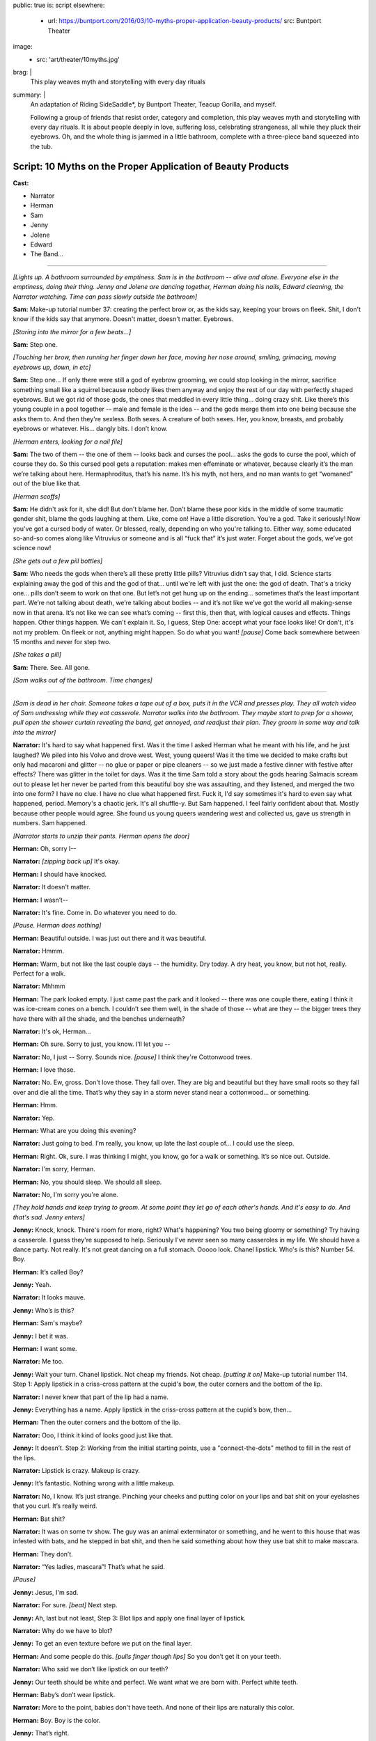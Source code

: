 public: true
is: script
elsewhere:
  - url: https://buntport.com/2016/03/10-myths-proper-application-beauty-products/
    src: Buntport Theater
image:
  - src: 'art/theater/10myths.jpg'
brag: |
  This play weaves myth and storytelling with every day rituals
summary: |
  An adaptation of Riding SideSaddle*,
  by Buntport Theater, Teacup Gorilla, and myself.

  Following a group of friends that resist order, category and completion,
  this play weaves myth and storytelling with every day rituals.
  It is about people deeply in love, suffering loss,
  celebrating strangeness, all while they pluck their eyebrows.
  Oh, and the whole thing is jammed in a little bathroom,
  complete with a three-piece band squeezed into the tub.


Script: 10 Myths on the Proper Application of Beauty Products
=============================================================

**Cast:**

- Narrator
- Herman
- Sam
- Jenny
- Jolene
- Edward
- The Band…

------

*[Lights up. A bathroom surrounded by emptiness. Sam is in the bathroom --
alive and alone. Everyone else in the emptiness, doing their thing.
Jenny and Jolene are dancing together, Herman doing his nails,
Edward cleaning, the Narrator watching.
Time can pass slowly outside the bathroom]*

**Sam:**
Make-up tutorial number 37:
creating the perfect brow or, as the kids say,
keeping your brows on fleek.
Shit, I don't know if the kids say that anymore.
Doesn't matter, doesn't matter. Eyebrows.

*[Staring into the mirror for a few beats…]*

**Sam:**
Step one.

*[Touching her brow, then running her finger down her face,
moving her nose around, smiling, grimacing, moving eyebrows up, down, in etc]*

**Sam:**
Step one… If only there were still a god of eyebrow grooming,
we could stop looking in the mirror,
sacrifice something small like a squirrel
because nobody likes them anyway and enjoy the rest of our day
with perfectly shaped eyebrows.
But we got rid of those gods,
the ones that meddled in every little thing…
doing crazy shit. Like there’s this young couple in a pool together --
male and female is the idea --
and the gods merge them into one being because she asks them to.
And then they're sexless. Both sexes.
A creature of both sexes. Her, you know, breasts,
and probably eyebrows or whatever.
His… dangly bits. I don’t know.

*[Herman enters, looking for a nail file]*

**Sam:**
The two of them --
the one of them --
looks back and curses the pool…
asks the gods to curse the pool, which of course they do.
So this cursed pool gets a reputation:
makes men effeminate or whatever,
because clearly it’s the man we’re talking about here.
Hermaphroditus, that’s his name.
It’s his myth, not hers,
and no man wants to get “womaned” out of the blue like that.

*[Herman scoffs]*

**Sam:**
He didn't ask for it, she did!
But don't blame her.
Don’t blame these poor kids in the middle of some traumatic gender shit,
blame the gods laughing at them. Like, come on! Have a little discretion.
You're a god. Take it seriously!
Now you've got a cursed body of water.
Or blessed, really, depending on who you're talking to.
Either way, some educated so-and-so comes along
like Vitruvius or someone and is all “fuck that” it’s just water.
Forget about the gods, we’ve got science now!

*[She gets out a few pill bottles]*

**Sam:**
Who needs the gods when there’s all these pretty little pills?
Vitruvius didn’t say that, I did.
Science starts explaining away the god of this and the god of that…
until we're left with just the one: the god of death.
That's a tricky one… pills don’t seem to work on that one.
But let’s not get hung up on the ending…
sometimes that’s the least important part.
We’re not talking about death, we’re talking about bodies --
and it’s not like we’ve got the world all making-sense now in that arena.
It’s not like we can see what’s coming --
first this, then that, with logical causes and effects.
Things happen. Other things happen. We can't explain it.
So, I guess, Step One: accept what your face looks like!
Or don't, it's not my problem.
On fleek or not, anything might happen.
So do what you want!
*[pause]* Come back somewhere between 15 months and never for step two.

*[She takes a pill]*

**Sam:**
There. See. All gone.

*[Sam walks out of the bathroom. Time changes]*

------

*[Sam is dead in her chair.
Someone takes a tape out of a box, puts it in the VCR and presses play.
They all watch video of Sam undressing while they eat casserole.
Narrator walks into the bathroom.
They maybe start to prep for a shower,
pull open the shower curtain revealing the band,
get annoyed, and readjust their plan.
They groom in some way and talk into the mirror]*

**Narrator:**
It's hard to say what happened first.
Was it the time I asked Herman what he meant with his life,
and he just laughed? We piled into his Volvo and drove west.
West, young queers!
Was it the time we decided to make crafts but only had macaroni and glitter --
no glue or paper or pipe cleaners --
so we just made a festive dinner with festive after effects?
There was glitter in the toilet for days.
Was it the time Sam told a story about the gods
hearing Salmacis scream out to please
let her never be parted from this beautiful boy she was assaulting,
and they listened, and merged the two into one form?
I have no clue. I have no clue what happened first.
Fuck it, I'd say sometimes it's hard to even say what happened, period.
Memory's a chaotic jerk. It's all shuffle-y. But Sam happened.
I feel fairly confident about that. Mostly because other people would agree.
She found us young queers wandering west and collected us,
gave us strength in numbers. Sam happened.

*[Narrator starts to unzip their pants. Herman opens the door]*

**Herman:**
Oh, sorry I--

**Narrator:**
*[zipping back up]* It's okay.

**Herman:**
I should have knocked.

**Narrator:**
It doesn't matter.

**Herman:**
I wasn’t--

**Narrator:**
It's fine. Come in. Do whatever you need to do.

*[Pause. Herman does nothing]*

**Herman:**
Beautiful outside. I was just out there and it was beautiful.

**Narrator:**
Hmmm.

**Herman:**
Warm, but not like the last couple days --
the humidity. Dry today. A dry heat, you know, but not hot, really.
Perfect for a walk.

**Narrator:**
Mhhmm

**Herman:**
The park looked empty. I just came past the park and it looked --
there was one couple there, eating I think it was ice-cream cones on a bench.
I couldn’t see them well, in the shade of those --
what are they --
the bigger trees they have there with all the shade,
and the benches underneath?

**Narrator:**
It's ok, Herman…

**Herman:**
Oh sure. Sorry to just, you know. I’ll let you --

**Narrator:**
No, I just --
Sorry. Sounds nice. *[pause]* I think they're Cottonwood trees.

**Herman:**
I love those.

**Narrator:**
No. Ew, gross. Don't love those. They fall over.
They are big and beautiful but they have small roots
so they fall over and die all the time.
That’s why they say in a storm never stand near a cottonwood…
or something.

**Herman:**
Hmm.

**Narrator:**
Yep.

**Herman:**
What are you doing this evening?

**Narrator:**
Just going to bed.
I’m really, you know, up late the last couple of…
I could use the sleep.

**Herman:**
Right. Ok, sure.
I was thinking I might, you know, go for a walk or something.
It’s so nice out. Outside.

**Narrator:**
I'm sorry, Herman.

**Herman:**
No, you should sleep. We should all sleep.

**Narrator:**
No, I'm sorry you're alone.

*[They hold hands and keep trying to groom.
At some point they let go of each other's hands.
And it's easy to do. And that's sad. Jenny enters]*

**Jenny:**
Knock, knock. There's room for more, right? What's happening?
You two being gloomy or something? Try having a casserole.
I guess they're supposed to help.
Seriously I've never seen so many casseroles in my life.
We should have a dance party. Not really.
It's not great dancing on a full stomach.
Ooooo look. Chanel lipstick. Who's is this? Number 54. Boy.

**Herman:**
It’s called Boy?

**Jenny:**
Yeah.

**Narrator:**
It looks mauve.

**Jenny:**
Who’s is this?

**Herman:**
Sam's maybe?

**Jenny:**
I bet it was.

**Herman:**
I want some.

**Narrator:**
Me too.

**Jenny:**
Wait your turn. Chanel lipstick. Not cheap my friends. Not cheap.
*[putting it on]* Make-up tutorial number 114.
Step 1: Apply lipstick in a criss-cross pattern at the cupid's bow,
the outer corners and the bottom of the lip.

**Narrator:**
I never knew that part of the lip had a name.

**Jenny:**
Everything has a name.
Apply lipstick in the criss-cross pattern at the cupid’s bow, then…

**Herman:**
Then the outer corners and the bottom of the lip.

**Narrator:**
Ooo, I think it kind of looks good just like that.

**Jenny:**
It doesn’t. Step 2: Working from the initial starting points,
use a "connect-the-dots" method to fill in the rest of the lips.

**Narrator:**
Lipstick is crazy. Makeup is crazy.

**Jenny:**
It’s fantastic. Nothing wrong with a little makeup.

**Narrator:**
No, I know. It’s just strange.
Pinching your cheeks and putting color on your lips
and bat shit on your eyelashes that you curl. It’s really weird.

**Herman:**
Bat shit?

**Narrator:**
It was on some tv show. The guy was an animal exterminator or something,
and he went to this house that was infested with bats,
and he stepped in bat shit,
and then he said something about how they use bat shit to make mascara.

**Herman:**
They don’t.

**Narrator:**
“Yes ladies, mascara”! That’s what he said.

*[Pause]*

**Jenny:**
Jesus, I'm sad.

**Narrator:**
For sure. *[beat]* Next step.

**Jenny:**
Ah, last but not least, Step 3:
Blot lips and apply one final layer of lipstick.

**Narrator:**
Why do we have to blot?

**Jenny:**
To get an even texture before we put on the final layer.

**Herman:**
And some people do this. *[pulls finger though lips]*
So you don’t get it on your teeth.

**Narrator:**
Who said we don’t like lipstick on our teeth?

**Jenny:**
Our teeth should be white and perfect.
We want what we are born with. Perfect white teeth.

**Herman:**
Baby’s don’t wear lipstick.

**Narrator:**
More to the point, babies don't have teeth.
And none of their lips are naturally this color.

**Herman:**
Boy. Boy is the color.

**Jenny:**
That’s right.

**Narrator:**
That’s weird too.

**Jenny:**
Absolutely. What is it supposed to mean?

**Herman:**
*[looking in mirror, exaggerating lips]*
Boy. Boy. Boooy. We look like boys now.

**Jenny:**
I'm a pretty boy.

*[Herman leaves. Jenny starts looking at herself,
poking at her body, sucking in her stomach]*

**Narrator:**
There's important stuff in there, you know.
They say that if a Barbie were person-sized,
there wouldn't be enough room for all her guts.
She'd have only a few inches of intestine and half a liver.

**Jenny:**
And the liver regenerates so that would be a problem.

**Narrator:**
That would be the problem?
No, the problem is that there's only room for half of it.

**Jenny:**
Right. And the other half is going to try to jam itself in there anyway.

**Narrator:**
OK, but the real point is she can't survive.
Look, let's say that she has her whole liver,
but then she doesn't have either of her kidneys or her,
like, I don't know, spleen or some shit.
So she's not alive and that's the point,
but even if she were alive,
she would have to walk on all fours
and wouldn't be able to hold up her enormous head on her fragile little neck.

**Jenny:**
A monster.

**Narrator:**
Yes. A monster.

**Jenny:**
A beautiful, beautiful monster.

*[Jenny exits. Narrator has needed to pee for so long now. What a relief.
They start to prep, still feels self-conscious.
They sing “Love in an Elevator”]*

**Narrator:**
That doesn't work at all. That's supposed to work…

*[Narrator exits. Time remains the same]*

------

*[Sam is still dead. Edward enters.
He sees the lipstick out with the lid off.
He cleans it up and tidies a little in general, mumbling things as he goes.
Jolene enters the bathroom, and Edward leaves.
She tries to adjust her pinned up sleeve]*

**Jolene:**
Ahhh! Shit! A safety pin is far from safe when you're only using one hand.
I think I'm bleeding. I am bleeding. Geez, I'm bleeding a lot.
More than is even possible from a stupid pin. Carnage…
Sam, would have liked this.
Who am I supposed to talk to about guts, and blood, and body parts?
About sacrifices to the gods…
and how pigs have organ systems very similar to humans…
so if the goal is to trick a god who isn't paying much attention,
a pig might be the way to go.
Poor smart, sweet pigs with human-like hearts.
And here we are shoving them in our mouths,
giving ourselves coronary disease in our pig-like hearts…
from eating pig.
Oh! and weren't you the one who told me about the Aztecs
collecting blood in little bowls…
from their ears, remember that?
You said they used to go home and collect blood in little bowls for the Gods.
Then you said, the Gods were seldom pleased.
*[pause, dealing with the finger]* I think it stopped…
Of course the Gods weren't pleased… It's not that much blood.
Collected in little bowls… What… they'd just prick their ears?
You've gotta go big. Like an arm… or a leg… your only son… some virgins…
*[pause, making some final adjustments]* I don't know any virgins…

*[Jolene exits. Everyone leaves the TV,
turning it off and going to do their own thing. Time changes]*

------

*[Sam stands up --
alive and alone again --
and goes into the bathroom, slamming the door]*

**Sam:**
Everyone is a dick. Are a dick. Everyone are? That’s not right.
People are dicks. The team is/are dicks? Politics is messy? Are messy.
I’m not British. I’ll never get it right.
*[beat]* Why are people flossing their teeth in the Walgreens parking lot?
Why do I have to side step used white plastic one-time teeth flossers
every time I get out of my car? The parking lot of Walgreens is a hell show.
Everyone is drunk. Or puffy-faced. Or both. There isn’t room for you.
It’s too much face. Stop taking up so much space. And stop coughing.
*[beat]* Ghosts are dicks. Just be dead.
Men wearing those Toms shoes that look like Hobbit ballet slippers.
That makes me so mad inside. *[beat]* 1 Derful Dave on Match.
You’re a dick. Don’t spell wonderful with the number 1.
You should know that when you first started emailing me
I didn’t notice the one and I just thought your name was Derful Dave
and that makes no fucking sense… Since when can’t we write whole words?
Since when can’t we say whole words? Totes? Yolo?
The world is ending because 8 million years ago we invented language
and now we’re here and it’s all wrong and God is pissed
or the Gods are pissed.
And when we all die,
nothing beautiful will be said about us because
no one will be left who knows how to talk.

*[Jolene enters]*

**Jolene:**
You ready for this?

**Sam:**
My dog was a dick but he couldn’t help it. He barked at disabled people.

**Jolene:**
Sometimes animals are dicks because their owners are dicks.

**Sam:**
Oh. I guess I'm the biggest dick, then.

**Jolene:**
Don't bark at me, Sam. *[beat]* Are you ready?

**Sam:**
I am!

*[Sam is giving Jolene a hair cut, with clippers]*

**Jolene:**
Are you going to tell me a story?

**Sam:**
What story?

**Jolene:**
Anything. The usual?

**Sam:**
Ok, yes! I was reading about the Aztecs.
Every September they would throw this big party
to celebrate the Corn Goddess Chicomeco…
something or other.
It’s probably bad luck not to be able to say her name,
but honestly I can’t remember it. It’s pretty long.
So everyone has to fast for, like,
seven days before the party gets started,
and a young slave girl, the prettiest around, is “sanctified”,
as in she gets dressed up as the Goddess Chicome-whatever.
*[regarding the haircut]* Is this even making a difference?
It looks the same.

**Jolene:**
Yeah. Look: minuscule little hair bits that Edward will bitch about later.

**Sam:**
No. Hair splinters.
They can imbed themselves under your skin and get infected.
Like they stick in you and your skin absorbs them and then freaks out.
Infection.

**Jolene:**
*[putting her hand on Sam’s face]* If I hold my finger here long enough,
will your skin absorb it?

**Sam:**
In theory, I think so.

**Jolene:**
We could grow around each other.
It's like the least romantic romantic-like thing.
But back to the slave girl.

**Sam:**
Ok, so they take the slave girl from house to house
all over town and she dances for everyone…
trying to cheer the people up cuz they’re tired, hungry,
and depressed from fasting.

**Jolene:**
Does it work? Dancing slaves don't cheer me up.

**Sam:**
That's just the beginning.
In the evening everyone gets together at the temple
and they decorate one of those boxes that people are carried around in,
you know the ones with the poles…

**Jolene:**
A palanquin?

**Sam:**
I don’t know… what’s a palanquin?

**Jolene:**
It’s a box with poles that a person can be carried around in…

**Sam:**
Ok, then, yes. And there's a huge to-do and everyone goes crazy,
crying, singing, praying, generally giving thanks for the fruits of the earth,
and the abundant crops that the Goddess bestowed on the people that year.

**Jolene:**
Is this going somewhere?

**Sam:**
You have somewhere to be?

**Jolene:**
Go on.

**Sam:**
Do you want to tell me a story?

**Jolene:**
No.

**Sam:**
Maybe tell me again about how you met Jenny?
How she bagged your groceries and that's disappointingly not a euphemism?

**Jolene:**
Aztecs! Go back to the Aztecs! More ritual slave dances, please!

**Sam:**
Ok. They lead the virgin out of the temple so she can get some sleep.
But everyone else stays up and keeps watch.
When the sun comes up, they bring the virgin back and one by one,
the men first, followed by the women,
they kneel before the dressed up virgin --
and make a blood offering. I should back up quick.
During the seven days of fasting all the people in town
collect blood in little bowls, usually from their ears.
So now, when they’re kneeling before the virgin,
they can scrape all the blood they’ve collected out of the little bowl
and make an offering.
Gods partially appeased, everyone heads home, happy, to finally eat and rest.

**Jolene:**
Oh. That's much more harmless than I thought it was going to be.

**Sam:**
There's a little more. I think you are done, by the way.

**Jolene:**
OK, well, I want to hear the end.

**Sam:**
Right. So everyone assembles back in the temple,
where the virgin is laid on her back, and they slice her head off.
Then a priest flays the headless body, dresses himself in the skin,
and leads a procession out of the temple singing and dancing
as jauntily as possible, considering he’s a grown man
jammed into skin that doesn’t fit him.

**Jolene:**
Jesus.

**Sam:**
That's what happens when you want to hear the end.

**Jolene:**
Thanks Sam.

**Sam:**
You're welcome. *[brushing hairs off of Jolene]*
Don't let any of it get under your skin.

*[Sam exits]*

**Sam:**
*[as she's leaving]* YOLO.

*[Sam starts dressing/undressing.
Jolene checks her new do, then exits, catching Edward on his way in]*

**Edward:**
Suave, sir.

**Jolene:**
Thanks, man.

**Edward:**
Did you clean up after?

**Jolene:**
Of course we did. You shouldn't go in there. Sam's in the tub.

**Edward:**
*[to "Sam" after Jolene has gone]*
You know what I think?
I think Jolene cut off her own arm because she knew it wasn’t really hers.
*[pause]* Right? Like, you look down and think that’s your arm,
but she looked down and thought get the fuck off me.
And then eventually it did. With, like, a saws-all or something.
I don't know. *[pause]*
Why do we spend the majority of our lives on the toilet,
and act like it never happened? *[pause]*
Why do we eat eggplant and pretend it’s good? *[pause]* Helllloo?

*[Herman enters]*

**Herman:**
Sam in here?

**Edward:**
She's been in the tub for hours.

**Herman:**
Sam?

**Edward:**
She does it all the time --
drains a little every so often and puts in more hot,
but that never really works. It must be freezing.
*[louder]* It must be freezing!
I don't know why anyone would sit in the bath for hours!
*[back to normal volume]* Reading a book, probably.
Read it somewhere else, if you ask me. Somewhere none of us might want to be.
*[louder]* We all need to use the bathroom!

*[Herman pulls back the curtain, revealing the band]*

**Herman:**
She's not in here.

**Edward:**
*[looking]* Oh. I guess she got out. I wonder where she went.
*[beat]* Ok, look. I know it's not “nice” to talk about other people.
I mean, to stand here and tell you things about someone else
as though their story belongs to me,
but I have a feeling you know about this by now anyway.
Sam films herself undressing for bed.

**Herman:**
Yeah. Every day.

**Edward:**
I found the tapes in the basement --
all perfectly labeled. She's got boxes of them, all the same thing.

**Herman:**
I know.

**Edward:**
Oh? Sure. I said you would. Does everybody? Maybe.
Have you asked her why? Has anyone?
Mostly the things I do every day are the things that everyone does.
Like masturbate or eat a hearty breakfast,
breakfast being the most important meal of the day.
Masturbation is not actually very easy for me.
It takes a lot of visualization and I have trouble relaxing so that's a thing.
Focus. Minor distractions are a problem.
So, as you can imagine, doing it daily is no small task.
The difference is that I am not collecting VHS tapes in my basement,
hard evidence of my daily activity.
So you don't know to think any differently of me,
unless someone tells you,
which I hope they don't because it's not nice to talk about other people.

**Herman:**
Jesus Edward. I was just looking for Sam.

*[Narrator enters. Herman exits]*

**Edward:**
*[leaving]* Do you want the door open or closed?

**Narrator:**
Doesn't matter.

**Edward:**
I'll leave it open?

**Narrator:**
Just go!

*[They start putting on eyeliner, but it's not going well]*

**Narrator:**
Make-up Tutorial #14. *[struggling]* Don't listen to me on the topic.
I'm shit at doing make-up.
I haven't had the practice because people don't think make-up is for everyone
and, I guess I went along with that.
My understanding of make-up is that
it has often had something to do with social status,
like when people made themselves more pale
to show that they were people of leisure, indoor people, upperclass people.
And like when blush and certain shades of nail polish meant you were, like,
loose or something.
And like how today it still means enough about you
that I have trouble putting it on.
I want to but, I'm not interested in “making a statement”
or being a “pioneer”.
Which is laughable anyway because I'd hardly be among the first…
anyway, I would like to look a certain way without being noticed.
And I don't know whether that makes sense because
why would I want to look anything if other people aren't seeing me,
like how can I look anything if… fuck, I don't know.
I guess just put on make-up how you want to. Or don't.
It's up to you. Or other people. Or something.
*[to the band]* Goddam it.
I'd like to take a bath! How is anyone supposed to deal with this?

*[Narrator exits. Time changes]*

------

*[Herman merges into Sam. Everyone else continues what they were doing.
Jenny and Jolene enter and groom in the mirror]*

**Jenny:**
Where's Sam?

**Jolene:**
With Herman.

**Jenny:**
Obviously.

**Jolene:**
Hopefully working on their coordination.

**Jenny:**
They're not that bad.

**Jolene:**
They look good. I mean it worked out. Or something.
Maybe that's not the right way to say it.
This is my only first-hand experience with people, you know…
I mean, what do you even call it? Merging or absorbing or something?
But the point is that they look good.
Sam's eyes have always been striking, Herman's legs shapely…
Put them, you know *[gestures merging]*…
Anyway, they look good,
but you have to admit their coordination is all sorts of fucked up.
He sits while she stands, or the other way around.

**Jenny:**
They'll figure it out.
I think it’s nice because you can sit alone with one,
but if you’d rather have the other beside you, there she is.
I bet it feels good too. Do you think they feel bigger
all pushed together like that? Do you think they feel like one big person?
Sometimes I reach my hands up as far as they will go just to feel huge.

**Jolene:**
Does it work?

**Jenny:**
No. My body takes up only a certain amount of space,
no matter how I organize it. But I'll still do it.
Like, often. And every time I'm disappointed. Plus it makes me feel crazy.

**Jolene:**
I feel crazy a lot. Like most days I feel like I still have my arm.
Like I have two full arms.

**Jenny:**
That's not that crazy. I sometimes feel that way too.

**Jolene:**
You do have two full arms.

**Jenny:**
I mean I sometimes feel like you have two full arms.

**Jolene:**
Oh. That's weird.

**Jenny:**
But I also feel like I have two arms. I’ve felt that.

**Jolene:**
There are things that I do that are crazy by my own standards.
Is that normal?

**Jenny:**
Nothing is “normal” sweetie. There is no “not normal.” That's not a thing.

*[Herman/Sam enters]*

**Jolene:**
But you know what I mean, right? Do you do that?
I mean, what is something you do that even you think is crazy?

**Herman:**
I lock eyes with every animal I meet. I started with pets, mostly.
But now humans. And, of course, wild animals if it is ever possible.
But you have to be sneaky to get close. You have to be careful.
And you have to be ready for any reaction.
You can't know how anyone or anything might feel
when you look right in its damn eyes. I've been punched twice.

**Jolene:**
*[to Jenny]* This person here: not normal.
And you want this person to make up half of our child's DNA.

**Jenny:**
Herman's perfect for it. I don't know about the Sam half of the equation.

**Sam:**
Ha ha. *[she flips Jenny off)]*

**Jolene:**
*[to Herman/Sam]* We were just talking about you.

**Herman:**
I hope you weren't making fun of our coordination.

**Jolene:**
Obviously not.

**Herman:**
Has anyone seen any tweezers?
*[or whatever makes a good activity for Herman/Sam]*

**Jenny:**
Hold on. I think I saw some in here.

**Herman:**
It's a learning curve.

**Jenny:**
I bet. I like it.
Is it terrible to say that it makes me feel a little special,
having friends that became one? Like it raised all of our exotic factor.
Is that a gross thing to say?

**Herman:**
I meant it's a learning curve sharing one bathroom with so many people.

**Jenny:**
Oh.

**Jolene:**
It's a learning curve for some, for others we were born that way.
There were seven in my family sharing one, but so much worse then
because everybody needed their privacy. Bathrooms were for privacy.
As though something unknowable was happening on the other side of the door.
Granted, it really was the only private space.

**Herman:**
I'd have had a hard time with this during my awkward years.

**Jolene:**
You're out of your awkward years? Lucky.

**Sam:**
Clearly, we're out of our awkward years. Nothing awkward about this.

**Herman:**
Everyone knows what I meant.

**Jolene:**
You'd have gotten used to it. Or not have known any different.
You might see something else on TV,
but that's so clearly some bit of make-believe that TV people create
like happy marriages and people who like to make homemade tomato sauce
from their freshly-picked garden-grown heirloom tomatoes.

**Jenny:**
I would like to do that.

**Jolene:**
That's nonsense.

**Jenny:**
Food you pick yourself tastes better.
Well, you don't have to actually pick it yourself.
I mean, fresh food. Stuff from the garden.

**Jolene:**
I never had a garden. I had parking lots.

**Sam:**
*[drops a pill]* Ugh. Dammit.

**Herman:**
Could someone grab those for me?

*[Someone does. They take it]*

**Herman:**
Are we okay?

**Sam:**
Sure.

**Jolene:**
What is this?

**Jenny:**
Soap.

**Jolene:**
Well, yeah, I can see it's soap. But what's the purpose? Who put it in here?
I know this is what people do, but I don’t get it. This is real soap.
Real usable soap. But are people supposed to use it?

**Jenny:**
I don’t know.

**Herman:**
The weird thing is it’s all the same flavor.

**Jenny:**
What?

**Herman:**
The soap. They all look different but they are all the same flavor.

**Jolene:**
Herman's right. This one is a seashell and is purple and this one is a…
I don’t know what this one is… a fish?
Whatever, it’s a fish and it’s pink.
But they both smell the same. It’s the same soap,
just a different color and shape.
If you're going to bother to have a pile of soap to choose from,
they should all be different.

**Jenny:**
I guess I don’t think you are supposed to use that soap.

**Jolene:**
Why?

**Jenny:**
Because there is some soap right there. Like actually by the sink.

**Jolene:**
Who put it here? A pile of real soap that is not to be used as soap
but is just to be there as a pile of soap.

**Jenny:**
For decoration.

**Sam:**
I put it there.

**Jenny:**
For decoration?

**Sam:**
An offering of sorts. An offering to the bathroom.

**Jenny:**
But for decoration?

**Sam:**
It's an offering.

**Jolene:**
There should be a pile of real seashells
if you want to have something decorative in your real bathroom.
I’m going to use it as soap.

*[They argue. A knock on the door]*

**Jenny:**
Out in a minute.

*[Still arguing. Another knock]*

**Jenny:**
One second.

*[Shave-and-a-haircut knock]*

**Jolene:**
Just come in!

*[Edward enters. Everyone is silent]*

**Edward:**
What are you all doing?

**Jolene:**
Nothing. Literally just talking about this pile of soap.

**Edward:**
Ugh. They're covered in dust.

*[He dumps them in the sink, and begins to rinse them]*

**Herman:**
No! It’s an offering.

**Edward:**
What’s that supposed to mean? To the Bathroom Gods?

**Herman:**
Sam?

*[Sam shrugs. She doesn’t know]*

**Jenny:**
I don’t think soap gets old. Just dusty.

**Herman:**
Soap doesn’t spoil?

**Jenny:**
I can’t imagine it does.

**Sam:**
Everything spoils.

**Jolene:**
Do you make 'offerings' all the time?
Because tons of stuff just appears in here.

**Jenny:**
You shouldn't look through everything.

**Jolene:**
The soap pile is sitting on the back of the toilet. That's a public arena.

**Jenny:**
Well, speaking broadly, the shit one keeps in the bathroom is private.

**Edward:**
Not as private as what you keep under your bed or in your sock drawer.

**Herman:**
Old ugly sweaters and socks? That’s not private.

**Edward:**
I’m just saying you keep more private stuff elsewhere.

**Jolene:**
*[going through a drawer]* Ok, here we go. Fleet Enema.
Where did this come from?

**Jenny:**
That’s private.

**Jolene:**
An enema? No. That’s fine. Who cares about that?

**Jenny:**
I think it’s private.

**Herman:**
No. A dead body is private.

**Edward:**
No one keeps their dead bodies in the bathroom.

**Sam:**
There's too many goddamn people in this bathroom.
Is anyone else having trouble breathing?

*[Beat]*

**Edward:**
Seriously though, no one keeps their dead bodies in the bathroom.
They keep them under their bed, or buried in the garden.
Do you guys ever have that dream where you are burying bodies
of people that you’ve killed in your yard?
Or you remember about the dead bodies that you’ve buried
and you're embarrassed?’

**All:**
No.

**Edward:**
Really?

**Jolene:**
Of course I’ve dreamt I killed people, I've just never buried them.

**Edward:**
Well, that's not tidy.

**Jolene:**
*[still going through a drawer]* An EPT Fertility Test…

**Edward:**
Ok, that’s kinda of private.

**Herman:**
No, not really… it’s mine.

**Edward:**
It is?

**Herman:**
Yep, I thought in light of Jenny and Jolene asking,
I’d check to see if I was viable.

**Jenny:**
Private!

**Jolene:**
It's not private.

**Herman:**
Oh I’m sorry. I assumed everyone knew.

**Jenny:**
Well.…

**Edward:**
Knew what?

**Sam:**
They want Herman’s sperm.

**Jenny:**
It seems kinda private!

**Edward:**
You're having a baby?

*[Jenny and Jolene answer at the same time:]*

**Jolene:**
We want to. / **Jenny:**
We're thinking about it.

**Edward:**
Wow. I had no idea…

**Jolene:**
We want to. / **Jenny:**
We're thinking about it.

**Herman:**
Before we get too far along it seemed like a home test
would be a cheap and easy way to determine if I can do what you need.

**Edward:**
You’re gonna donate sperm? Can you still do that…

**Sam:**
Good question.

**Edward:**
Let me see that. So what…this is a pregnancy test for guys?

**Herman:**
Fertility test. It determines sperm count.
A healthy "male" is supposed to have like 20 million sperm per…
I can’t remember…

**Edward:**
Per millimeter… 20 million sperm per millimeter is what it says.

**Jenny:**
Yikes, that’s a lot of sperm!

**Edward:**
I have healthy sperm. You want me to test mine?
It looks like you just masturbate into a cup and then mix some testing fluid…
it doesn't look hard…oh great and it comes with gloves! Nice and neat.
It’s like a fun science experiment.
*[pause]* Masturbation isn't always easy, but I do it almost every day…
sometimes right into the sink.

**Jolene:**
Oh my God.

**Edward:**
Don’t worry, I clean up right after…
I don’t really like to see myself in the mirror though.
I make this face that totally ruins it…
lately I’ve been picturing Herman watching Sam.
It seems to work…
but if I’m looking in the mirror it’s like watching myself
picturing Herman watching Sam. It gets too complicated.

*[Awkward pause]*

**Edward:**
But that's private.

**Jolene:**
No, that's wonderful! *[finding an eyelash curler]* Now this is private.

**Herman:**
Yes! Exposing all the mechanisms used to make you look beautiful.
That's nobody's business.

*[They all start to leave talking, except Edward]*

**Jolene:**
*[the last one out]* We'll just leave you to do your thing.

**Edward:**
I'm not going to… *[looking around at the mess]* Hey! Nobody cleans?
Do they wonder how it gets clean? Do they pray to the Gods
and find that the Gods have answered. The fucking toilet is clean.
You're welcome. I did it in between shipwrecking someone
and turning someone else into a statue or a lizard or something.
There probably is a god of hygiene or bathrooms.
Hey, band, can I have some praying music?

*[The band plays Amazing Grace or something]*

**Edward:**
Take each layer, oh God --
whatever weird name you may have --
and peel it clean. Remove the dust and the little fucking hairs.
Take out the trash when it runneth over.
You are mighty and I praise you,
several times a week at the foot of this multi-use throne… Altar?
This porcelain altar? I'll say whatever to get you to… do your thing…

*[Narrator enters mid prayer]*

**Narrator:**
Are you praying?

**Edward:**
Kind of… though it feels more like atonement.

**Narrator:**
Huh. *[flossing teeth]*
God keeps all the bone of the righteous, so that none of them are broken.

**Edward:**
The god of what?

**Narrator:**
Are teeth bones?

**Edward:**
No.

**Narrator:**
You don’t know.

**Edward:**
They’re enamel and like tissue and shit… No one ever cleans this.

**Narrator:**
Because you clean it. *[pause]*
If they’re not bones then why do you always see them on skeletons?
*[pause]* My seventh grade health teacher, Ms. Kellogg,
had a skeleton in the corner and it had teeth.
Bones and teeth… I think they’re bones.

**Edward:**
They’re harder than bones.

**Narrator:**
Well they’re still around with the bones so you gotta take care of them.
*[beat]* My Mom kept all my baby teeth in a bottle. I found it once.

**Edward:**
Gross and… love. I don’t think the skeleton was real.
The one in the corner of your classroom. There's no way it was real.

**Narrator:**
Yeah, probably not. I don’t remember. Maybe there wasn’t a skeleton at all…
but she did teach seventh grade health…

**Edward:**
Well, if it was there, it wasn't real.

**Narrator:**
We put condoms on bananas… I remember that.

**Edward:**
A useful skill.

**Narrator:**
And Ms. Kellogg said that boys shouldn’t worry
because all you need to satisfy a woman is the first four inches.

**Edward:**
What’s that supposed to mean?

**Narrator:**
She wasn’t my best teacher.

*[Herman/Sam enter]*

**Edward:**
Oh, hey! How did Jolene lose her arm?

**Narrator:**
I don't know. Why?

**Edward:**
Sam said Jolene was in the war and doesn’t like to talk about it --
lost her arm to an IUD.

**Sam:**
IED.

**Edward:**
What?

**Herman:**
*[laughing]* How many soldiers lose their arms to birth-control?
I heard Jolene was conjoined at birth --
twin sisters sharing an elbow from two upper-arms.
After surgery, one or both were put up for adoption,
and somewhere in the world a second Jolene got the long end of the straw.

**Edward:**
Jenny said Jolene and her sister were out on a frozen river
with their friends from high school --
oh! Like a wishbone! *[beat]*
Anyway, some kid, Paco, starts jumping on a dark spot --
thinks he's funny, but goes right through --
and Jolene is the only one with balls enough to save him.
Lost her arm to frostbite.
She's probably a hero in south Nebraska or wherever.
I think Jolene cut it off herself. Because it didn't feel like hers.
Xenomelia. WebMD! It's like xenophobia, but less… racist.

**Narrator:**
Is this all you think about? Why do you care so much?
You have so many stories.

**Edward:**
I don't know.

**Sam:**
Mythicize, you should look that up…
We're trying to understand the situation.

**Narrator:**
I think Jolene was born without an arm. It happens, right?

**Edward:**
…Yes.

**Narrator:**
People look all sorts of ways.
I mean, when I look in the mirror, I sometimes can't believe the shapes.

**Edward:**
I wish I could say the same. *[studying]*
My belly is dumpier than I would like.
My eyes are bloodshot, my hair thin.
But goddamnit, that still looks like me.

*[Edward and Narrator leave. Time changes]*

------

*[Sam separates from Herman and sits down, dead in her chair.
Everyone goes to watch TV and eat. Herman stays, looking in the mirror]*

**Herman:**
Make-up tutorial #117: If you close your eyes,
the mirror no longer has any power over you.
You are a gorgeous fairy princess,
and the birds dance your dress into a carriage,
and the prince tracks you down with hunting dogs,
and it’s at least three years before the divorce,
when you have to close your eyes again and start all over.

*[Jenny enters]*

**Herman:**
What’s going on out there?

**Jenny:**
Nothing. Lots of stuff. The same things. I don't know. It's weird, right?
I don't know if it's all supposed to be, like, a metaphor or what.
It’s quiet in here.

**Herman:**
Exactly.

**Jenny:**
You look nice.

**Herman:**
Do I? I feel terrible.

**Jenny:**
Well, sure. We all feel terrible, but you look nice.

**Herman:**
Is it okay to wear eyeliner to a funeral?

**Jenny:**
What do you mean? Of course it is.
It's okay to wear eyeliner wherever you want to wear eyeliner.

**Herman:**
No, I know that. I mean. Will it be okay? Because of the crying.

**Jenny:**
Oh. No. You're going to look awful. You're going to look the way you feel.

*[They both put on eyeliner]*

**Jenny:**
Herman, does it feel different being just you again?

**Herman:**
Depends on the moment. It's like Jolene can sometimes feel her arm, right?
I can sometimes feel Sam.

**Jenny:**
I can sometimes feel Sam.

**Herman:**
Oh. Well. Nobody's special.

*[Jenny kisses Herman, wipes her lipstick from Herman's cheek and exits]*

**Herman:**
*[in the mirror]* I do this for you, I do this for you, I do this for you.
I mucus you. I scab you.

*[Herman exits. Time remains the same]*

------

*[Narrator enters. Sam is still dead]*

**Narrator:**
It's one of those mornings where you wake up,
not knowing where you are in time.
At some point Sam dies, but I don't think we're there yet.

*[Time begins to change]*

**Narrator:**
I suppose at some point, we all die, but we're not there yet either.
Have Sam and Herman melded together?

*[Herman and Sam merge, and everyone goes about their activities]*

**Narrator:**
Sam had a fever, and Herman sat with her through the night,
and by morning they became one. That's one story.
Others say it happened chopping onions for dinner,
when Sam slipped in a tad too close, and stuck. I don't know.
People seem to agree that it was something mundane.
But that happens later, I think.

*[Time begins to change]*

**Narrator:**
Sam is alive and alone.

*[Herman lets go. Sam is alone]*

**Narrator:**
Still dressing and undressing for the camera --
trying to get it right. In any case, I woke up feeling like people --
all of us --
are made of complicated stuff. Too hard to understand or fix.
So I'm screwed because I am breaking down and unfixable.
And, to make matters worse, time is passing. Lots of it.
Because nobody has yet figured out how to stop it in such a crisis.
Someone should really get on that. So that's the kind of morning it is.
And it took forever to pull pants on over my legs
because I didn't understand what the fuck my legs even were.
It's time I get a handle on this.
It's time that there are no mornings like this.
I want to wake up knowing that it's simple:
that I am made of tinfoil and paperclips.
So I took initiative and looked it up.
“What are people made of” I typed. And nothing is helpful.
Because we are apparently made of everything:
we are made of calcium, oxygen, carbon, hydrogen, nitrogen,
and phosphorus or body, mind, intellect, ego and soul or,
according to a Modest Mouse song, nothing but water and shit.
Or snips and snails, and puppy dogs tails if you identify as a little boy
or sugar and spice and all things nice if you identify as a little girl
which makes it ten times more complicated
because now I am required to think of myself as
something more specific than just a people --
I mean, a person. *[beat]*
Ha! A little boy, a little girl, a little people.
I don't know… fuck it if it's that kind of day.

*[Narrator exits. Time remains the same]*

------

*[Sam is alone. People do what they do. Edward enters]*

**Edward:**
Make-up tutorial number something: clean your prep area.
It's easier to change your look if you are organized.
I'm not a neatnik. I know it seems like I am. It's about respect.
When we misfits find a place where we can be ourselves,
then for god's sake, let's respect it. Love it.
I do this for Sam because of what she's done for me.
For all of us. I do this for her whether she asks or not.
*[looking in the tub]* Ugh. That's a mess.
*[maybe he gets out a lint roller and starts rolling the band members]*
Sam! Sam! I do this for you! Really, it's common courtesy.

**Sam:**
*[entering]* Are you yelling at me?

**Edward:**
Not at you. I appreciate you.

**Sam:**
I appreciate you too, Edward.

**Edward:**
I'm not a neatnik.

**Sam:**
Of course not. *[she sits on the toilet, tired]* Does today seem hard?

**Edward:**
I don't know. Are you okay?

**Sam:**
I can't feel my heart beating.

**Edward:**
*[his hand on her heart]* It is.

**Sam:**
Thank you.

*[Sam kisses him, and he exits.
Sam sits alone for a bit, then she stands up,
splashing some water on her face.
She starts to brush her teeth. Herman enters and joins her.
**They merge somehow.** It can be simple.
They hold hands and they can't stop.
They like it, and explore it, then exit as one. Time remains the same]*

------

*[Sam/Herman are merged. Everyone else continues doing their thing.
Jolene and Jenny enter]*

**Jolene:**
We should have a baby. You should have a baby.
I bet you’d make a pretty baby.

**Jenny:**
Yuck.

**Jolene:**
I’m telling you you’re pretty.

**Jenny:**
*[doing her voice]* I bet you’d make a pretty baby.

**Jolene:**
Well that’s how it works. Good looks are passed down the line.

**Jenny:**
You’d make a good looking child.

**Jolene:**
My sister’s kid is squished and ugly.

**Jenny:**
Your sister's baby. He's a baby.

**Jolene:**
Not all babies are squished and ugly.

**Jenny:**
Babies are squished and ugly and also cute all at once.

**Jolene:**
Well *[imitating Jenny imitating her]* I bet you'd make a pretty baby.

**Jenny:**
Babies are expensive.

**Jolene:**
Yea, I know. Cost me an arm and a leg.

**Jenny:**
You're hilarious.

**Jolene:**
The leg grew back.

**Jenny:**
A riot.

**Jolene:**
Edward would like it. Wouldn’t get the joke, but he’d like it.
*[looking in the mirror]* I’m not the man I once was.
I never was the man I once was.

**Jenny:**
My boobs are sagging. Children or no, they sag in the end.

**Jolene:**
I never noticed.

**Jenny:**
All wrinkles, the two of us. Skin and more skin.

**Jolene:**
Thanks. Hey, you know the story of Salmacis and Hermaphroditus, rght?

**Jenny:**
Obviously. Though I don't understand why the Gods would grant the wish
of a young woman in the midst of assaulting a 15-year-old boy mid-swim.

**Jolene:**
Maybe making them one wasn't granting the wish the way she wanted.
She just wanted to never be apart.
Maybe they were teaching her a lesson about being careful with your words.

**Jenny:**
But Hermaphroditus didn't need to be taught that lesson.

**Jolene:**
I know, I know. We're off track.
I wanted to just be like
'you know the story of Salmacis and Hermaphroditus, right'
and then you say 'yeah'
and then I say 'do you also know about Iphis and Ianthe'?

**Jenny:**
Oh. Do you want to start over or just go from there?

**Jolene:**
I don't know. It seems kind of ruined now.

*[They exit. Time changes]*

------

*[Sam is dead in her chair.
Everyone is watching TV and Herman enters the bathroom]*

**Herman:**
Make-up tutorial #128: For just a moment,
things improve if you wash your face after you've been crying.
*[wiping face]* A face wipe or water, it doesn't really matter.
You know the tightness of dried tears, and the run of your mascara?
Getting rid of those makes you feel better.
It might not last, but you will take what you can get, right?
*[pause, wipes face, wipes face again]* Sam thinks --
Sam thought --
baths cure everything.
Our femur could have been jutting out of our skin
and she would suggest taking a bath.
She couldn't imagine a life without baths.
*[wipes face]* I never take baths anymore.
*[looks at the band, wipes face again]* We should’ve taken her around.
The family is requesting an open casket… can you make Sam look like Sam?
If you can’t make Sam look like Sam, you don’t get the job…
I don’t know who ended up doing it. Are they good at their job?
If that’s as good as that job can be done, it shouldn’t be anyone's job.
Because in the end… it was very strange.
It’s like dressing up like yourself but getting it wrong.
Someone should do a make-up tutorial on that: Looking like you, but not.
Looking like weird dead made-up you. I guess the hands were right,
but I don’t know if anything is done to the hands besides placing them in a…
solemn position.
Why would the custom be to look at the body after it’s been dressed up
by someone who doesn’t know the body? I knew the body.
No one asked me to dress her up. *[pause]*
Funerals are such a creepy mix of dust-to-dust futility, wacky stories,
gross greener pastures bullshit,
and a fucking painted body in the corner that used to have a person inside.
Two people. I was…

*[Edward enters]*

**Herman:**
Jolene is building her own coffin for when the time comes --
a room of her own. I want to see the sky.
I want to float away gentle on a boat, with candles and black powder,
under the moon. Whisper, splash, boom.
And the flames are reflected in the water.
No body hanging around to get in your way.

**Edward:**
Canes Sepulchrale.

**Herman:**
What?

**Edward:**
People used to breed dogs for the sole purpose of devouring human remains.
Bodies were put into open fields to be devoured by wild animals
and it was considered a bad omen if the body wasn’t devoured.
The opposite of covering things up and burying them.
Naked, open, evisceration.
The idea was that if the wild animals ate the body,
your loved ones live on in the animal… a sort of living sepulcher…
hence the carefully trained dogs…
in case the wild beast thing didn’t work out…
the soul should have a strong and lusty frame to dwell in.
*[pause]* Then again, dogs like to bury things…
so maybe the ancient people got it wrong.

**Herman:**
When my dad died, so many people brought cake to the house,
the soft kind, it was… they were all… kind of airy…
do you know the kind of cake I mean? The problem was the frosting I think…
it stained my lips blue. I ate and ate. I felt sick. You’re never full.
Ugh. I don't feel very good.

**Edward:**
*[filling a glass]* Drink some water.

**Herman:**
Gross, that's the toothbrush glass.

**Edward:**
I'm rinsing it. *[the water sputters and stops]* Shit. What's going on?

**Herman:**
The faucet is cursed.

**Edward:**
Or a little broken. Here.

**Herman:**
I don’t want water.
Why do people always think that water is the answer to everything? It’s not.

**Edward:**
Jesus Christ. I’m just offering you an alternative to not feeling good.
I don’t even know what that means: I don’t feel good.
Who the fuck feels good?

**Herman:**
I’m just feeling off.

**Edward:**
Water is good for you.

**Herman:**
I know that.

**Edward:**
Water is, like, the reason we're alive or something.

**Herman:**
I know.

**Edward:**
So maybe you do need to drink some fucking water.

**Herman:**
Is there any Pepto?

**Edward:**
Oh, if you need Pepto, you're not feeling off.
You are specifically feeling either nausea,
heartburn, indigestion, upset stomach, or diarrhea.

**Herman:**
No I’m not.

**Edward:**
You can have diarrhea in front of me.
It would take our relationship to the next level.
I can tell people,
this is my friend Herman and not only did Herman poop in front of me,
Herman had diarrhea.

**Herman:**
That’s not a thing. I need you to leave.

**Edward:**
Because you are going to poop?

**Herman:**
No! No, I’m not going to poop, I just don’t want to talk to you anymore.

**Edward:**
I’m just trying to help. I told you to drink some water!

**Herman:**
That’s not being helpful, Edward! Of course I should drink some water!
Every single person should just go ahead and drink some fucking water,
but I don’t want to drink any fucking water.
*[beat]* I'm certainly not going to drink bathroom water.

**Edward:**
Bathroom water?

**Herman:**
Water from the bathroom tap… It’s… It's bathroom water.

**Edward:**
It's the same water that's in the rest of the house.
*[pause]* You know that right? There's nothing wrong with it.
It's not cursed or blessed or something. It's water.

**Herman:**
Please just go.

*[Edward leaves the bathroom. Herman sits on the toilet. In comes Narrator]*

**Narrator:**
Hey. Are you OK?

**Herman:**
I don’t feel good.

**Narrator:**
Did you drink some water?

**Herman:**
Yes.

**Narrator:**
Did you take some Pepto?

**Herman:**
Not yet.

**Narrator:**
Well, get on it. You’ll feel right as rain.

*[Herman exits]*

**Narrator:**
*[holding a bottle of pills]* These were Sam's.
There are bits and pieces of Sam hanging around all over the place.
A shoe there. A bottle of pills here.
*[looking at the prescription label]* 30 tabs… one 10mg tab, once a day.
There are… five left. Huh… I may not be the only one taking these.
I remember going through a box of my mother’s things
and finding a little bottle… *[realization]*
it may have been a prescription bottle… that’s strange…
I can’t remember what she would have been taking… full of my teeth.
It was a shock. Those pieces of myself that I had traded in for money,
using an agreed upon game of make believe. Why did she keep them?
I mean first and foremost get rid of any evidence
that refutes a belief system you’re trying to put in place.

*[Herman enters and stands in the doorway]*

**Narrator:**
That’s just basic…
but then I had to come to terms with all those little yellowed…
pieces of me… I mean I had already come to terms with the loss…
it’s a whole process… first the tooth is loose, right,
you wiggle it for days, it falls out, and then you tongue the hole…
obsessively. That’s how you come to terms with it being gone.
The hole takes shape. You understand it’s shape…
probably better than the missing tooth… and then to find them all again…
it’s traumatic. Pieces of yourself hanging around all over the place…

**Herman:**
*[grabbing the glass of water and pouring it out]*
Cute explanation about missing teeth and loss.
The shape of something that’s not there. A metaphor?

**Narrator:**
What are you doing?

**Herman:**
Wouldn't want to leave this just laying around --
just in case there's something… I mean, it’s just water, but…
um, this is the toothbrush glass, so… gross.
*[exiting]* If Sam fell out, as you suggest,
was it to make room for something else coming in
or was she eaten up from the inside,
leaving an empty spot that can only be artificially filled?
*[pops his head back in]* I’m playing along, by the way…
with your tooth metaphor. It's heavy-handed, but you started it.

**Narrator:**
Now I can’t even remember what I was talking about. It wasn’t conscious…
the tooth metaphor. It wasn't crafted.
I was just holding this bottle and that put me in mind
of the bottle of my baby teeth… It was organic. Herman made it weird.
That’s what Herman does. Shit! Now I’m going to do it: Sam was a molar.
Not an incisor, not small… larger… necessary, needed… for chewing.
Sam was a molar… This is goofy… K. I’m gonna take one of these.
Not because there’s anything wrong with me.
Because there was something wrong with Sam.
*[they swallow the pill and open their mouth to prove it’s gone]* See.
All gone.

*[Narrator exits. Time changes]*

------

*[Sam merges into Herman. They enter the bathroom quickly, as one]*

**Sam:**
This is fun. Isn't this fun?

*[Checks teeth in mirror, pinches cheeks, pats lips to make them pink, as:]*

**Herman:**
For sure. He's not very interesting though.

**Sam:**
No. The internet has rarely provided me with someone interesting.
Have I ever told you about Derful Dave? But still this is fun.
And he's way into us.

**Herman:**
*[looking in mirror]* Yeah, well, me too. I've never looked prettier.
I mean, we finally look like me. I'm not saying it right.

**Sam:**
*[looking in mirror]* I see myself for the first time.

**Herman:**
Yes. We feel myself for the first time.

**Sam:**
So we agree, we look good, but how do we smell?

*[Checks armpit]*

**Sam:**
Fresh.

*[Checks breath]*

**Herman:**
Minty.

*[Checks teeth]*

**Sam:**
Oh, I have something in my teeth.

*[Herman starts flossing]*

**Sam:**
Crotch check!

*[Herman leans down to check lower body smell.
It’s hard, cause they're not limber enough. Smells crotch of jeans]*

**Herman:**
We're good.

**Sam:**
*[sees her bare stomach in mirror]* Oh Jesus, Sasquatch. Chewbacca. Hirsute.

**Herman:**
It's not that bad.

**Sam:**
It's that bad. Make-up tutorial number --

**Herman:**
Go for the cheap joke! Number 69.

**Sam:**
*[Herman digs through drawers and finds a razor,
starts to deal with abdominal hair]*
The important part is: even with only minutes,
you can get a quick grooming session in.

**Herman:**
But keep in mind, he probably won't even notice.

**Sam:**
We do it to feel good about ourselves. To feel confident.

**Herman:**
How could we not be confident? Look at us! We're…

**Sam:**
A poly pandrogynous gender-fucked hairy femme with two people inside?

**Herman:**
Not that hairy!

**Sam:**
Hirsute is exactly how it sounds. Not from Latin or Olde English --
originated in some frat house or locker room when some guy was just like
“what do you call a hairy chick”
and some other dude was like “a her in a suit”. Hirsute.
A her suit made of hair. A hair suit. Hirsute.
I mean, no, that's dumb, but either way, it’s onomatopoeia. Like love.

**Herman:**
That's not onomatopoeia.

**Sam:**
I know, but kind of. It’s all lips and tongue and a big, open uh sound.
The same shape your mouth makes when you’re doing things to someone you love.
Imagine if that feeling was described with some totally different word,
like mucus or scab. I mucus you. I scab you.

**Herman:**
You're nuts. I mucus you, scab you, love you.

**Sam:**
I love you too. And I love that love means so many things
and only one thing all at once.

**Herman:**
Did you know that when a flower has both carpels and stamens,
it's called a perfect flower?

**Sam:**
Isn't that most flowers? Don't most flowers have both?

**Herman:**
I don't know. Maybe.

**Sam:**
Nobody's special. *[she falters]* Woah, dizzy.

**Herman:**
You okay?

**Sam:**
Excited. But also I can't feel your heart beating.

**Herman:**
*[his hand on her heart]* It is.

**Sam:**
Good. We should get back out there. *[holding up her arm]* Last check.

**Herman:**
*[smelling her pit]* We smell great.

*[They exit. Time remains the same]*

------

*[Herman/Sam are merged. Everyone does their own thing. Jenny enters.
She is being a bit cagey and secretive, checking the door.
Then she lays a towel out and fills it with toilet paper rolls
and folds the towel up around the rolls, maybe with a bit of a struggle.
Once swaddled, she holds the rolls like a baby.
She looks at herself in the mirror. It's all a bit awkward.
She tries to get into the moment]*

**Jenny:**
Okay. Let's try this.

*[She starts to sing a lullaby, or a love song, and the band joins in.
Jenny sings. Before she is done, Narrator enters, surprising her.
The music stops. Jenny drops the “baby”]*

**Jenny:**
Oh god. I'm terrible. I --
oh god, I dropped the --
toilet paper.

*[Narrator leans over to pick up a roll]*

**Jenny:**
No! *[picking it all up]* I… have to do it. I will get it.
If anybody should help me, it should be Jolene. But she's always…
doing something.

**Narrator:**
Okay. Well, I actually just needed a little… to…

*[Narrator rips off a piece of toilet paper and blows their nose.
Jenny is distressed. Narrator exits, and Jolene enters]*

**Jenny:**
There you are! We're you doing something?

*[Jenny exits]*

**Jolene:**
What? I don't know… *[putting on a mud mask]* Make-up tutorial #78.
You should put on a little mascara, they say. You'll look so pretty.
It'll make your eyes bright.
A little concealer can touch those blemishes right up.
A splash of blush, a smear of lipstick, they say. Huh. And you try.
You do try. I think you'd look better without all that makeup, they say.
I like the natural look. There's no pleasing them.

*[She starts to sing in the mirror. Edward interrupts]*

**Edward:**
Can I ask you something Jolene?

**Jolene:**
I bet you can, Edward.

**Edward:**
Did you throw it? To win a race?

**Jolene:**
Did I throw what?

**Edward:**
Your… *[indicating arm]* Like the Red Hand of Ulster.
Has Sam told you that bit of gore?
The story goes that the kingdom of Ulster had no heir to the thrown
so they set up a boat race --
the first one to touch shore wears the crown.
So this slow bastard cuts off his hand and throws it, for the win.

**Jolene:**
Holy shit. He wasn't going to win --

**Edward:**
He wasn't going to win so he flings his fucking hand.

**Jolene:**
--
touches the shore.

**Edward:**
Touches the shore. The Red Hand of Ulster.

**Jolene:**
*[gesturing]* It’s the Red Stump they should be worried about.

*[Jenny enters]*

**Jenny:**
Holy smokes, you scared me.

**Jolene:**
How do I look?

**Jenny:**
Like you have mud on your face.

**Jolene:**
Bingo. It’s a treatment.
It’s mineral rich clay mud that was imported from the Aztec mountains
or something like that. It's magic.
Edward thinks that I threw my hand onto a distant shore to win a race.
I don't know what he thought I did with the rest of the arm,
but the bloody hand won me a race.

**Jenny:**
I don't know what you're talking about, but good for you being a winner.

**Jolene:**
(about the mud]* Want some?

*[Jenny puts on the mask]*

**Edward:**
Jolene, I didn't mean… I just was…

**Jolene:**
Don't worry about it Edward. I like stories.

**Jenny:**
Make-up tutorial number 89, Edward. This shit is good for your skin.
It helps to create a nice canvas to work on.

*[They put it on without talking. They all three look in the mirror.
Then Edward starts to clean the toilet]*

**Jolene:**
Ok, the story of Iphis and Ianthe.

**Jenny:**
Finally!

**Jolene:**
Iphis' father swore that he would kill his child if she was a girl
and so Iphis' mother hid her daughter's gender from her husband,
raising Iphis as a boy. When Iphis was old enough to get married --
whatever that means --
her father arranged for his “son” to marry Ianthe.
Iphis instantly fell in love with Ianthe
but was conflicted about feeling that way about another woman.

**Jenny:**
Did Ianthe think Iphis was a man too?

**Jolene:**
Yes and she was also in love. So that's nice, requited love.

**Jenny:**
Did they get to be with each other?

**Jolene:**
It's mythology, hon.
A god swooped in and just changed Iphis into a man on their wedding day.

**Jenny:**
Oh. Well, that's convenient, I guess. I mean if that's what Iphis wanted.
Being in a Greek myth is cheaper than hormones and surgery, that's for sure.

**Edward:**
Ahhh… It's too dramatic for me. All the tragedy… the changes…
and on your wedding day. I try to avoid all the drama by staying on my knees…
groveling at the altar.

**Jenny:**
I meant to do some cleaning the other day.

**Edward:**
I'm sure.

**Jenny:**
You do such a nice job.

**Jolene:**
You do do such a nice job! HaHa! But Edward, beautiful man,
get up off your knees, the greek stuff isn't about groveling,
it's not about the Gods, it's about you. I have a story for you too.
Do you know about Prometheus?

**Jenny:**
Just say no.

**Edward:**
No…

**Jolene:**
So there's a God, and he's angry,
and he's tormenting Prometheus, and in a terrible way…

**Edward:**
More terrible than forcing him to perpetually clean the toilet?

**Jenny:**
I've cleaned the toilet before!

**Jolene:**
The punishment isn't important, what's important is what Prometheus says…
you want to know what he says?

*[Pause]*

**Jenny:**
Say yes!

**Edward:**
Yes!

**Jolene:**
Prometheus, chained, suffering, looks to the heavens and says, 'Fuck off!
I care less than nothing for Zeus. Let him do what he likes'.

**Edward:**
He said 'fuck off'?

**Jolene:**
No groveling from him. Cuz, the greek stuff wasn't written by priests,
it was written by poets and that makes a huge difference.
The priests go and make things all god-y all the time.
Poets are happy to put people in the middle, flipping off the Gods.
What you're doing Edward, on your knees, it's too bible-y.

**Edward:**
It's hard to take you seriously in a mud mask.

**Jolene:**
Then lets take em off!

**Jenny:**
I think they're supposed to stay on longer.
I mean if you want the full benefit of the Aztec mud.

**Edward:**
Fuck the Aztecs, my face burns.

**Jolene:**
Fuck Zeus and fuck the Aztecs! Fuck the Gods and the poets they rode in on!

*[They wipe the mud off. Narrator enters]*

**Narrator:**
Whoa. Crowded.

*[They all start to do some kind of preening, helping each other as needed]*

**Narrator:**
I feel like I'm always in the bathroom. Getting ready for the day.
Getting ready for the night.

*[All mumble some sort of agreement]*

**Narrator:**
And, of course, time on the toilet.

*[All mumble agreement]*

**Narrator:**
But we don't talk of such things.

**Edward:**
I read a newspaper article about a woman
who sat on the toilet so long that the two became fused.

**Narrator:**
Or we do talk of such things.

**Jolene:**
Fused how? Never mind, I don’t need to hear…

**Edward:**
Her skin grew around the toilet seat.

**Jolene:**
…hear that. Ugh, like a hair splinter.

**Jenny:**
What?

**Jolene:**
Hairs can grow into your --
it doesn't matter. We can grow around things.

**Edward:**
Yeah, her skin grew around the seat.
And when the paramedics came, they pried the seat off,
with the woman attached, and took them both to the hospital.

**Narrator:**
So the seat could be removed.

**Edward:**
I think so… *[pause]* It wasn’t even her toilet. It was her boyfriend's.

**Narrator:**
That’s the problem for you?

**Edward:**
Well… it’s inconsiderate.

**Jenny:**
You think it was her plan to inconvenience him?

**Edward:**
I don’t know. *[pause]* Bodies are strange. *[pause, no response]*
Her skin grew around the seat. *[pause]* You don’t think that’s strange?

**Jenny:**
I don’t think that bodies are strange.
I think people think bodies are strange. We’re just one form among many.

**Narrator:**
One form among many?

**Jenny:**
We’re as common as toilet seats. So… no, not strange.

*[Pause]*

**Edward:**
Well I’ve never heard of anything like it. Skin growing around a toilet seat.

**Jolene:**
Never, Edward? *[she puts her finger on his forehead]*
If we wait long enough, your face will grow around my finger.

**Edward:**
Romantic and totally not at all romantic.

**Jolene:**
I know, right?

*[During this next section,
Sam/Herman stop trying on clothes in front of the camera.
Something is happening. **Sam is dying.**
It can be as stylized or realistic as it needs to be]*

**Narrator:**
What happened to the boyfriend?

**Edward:**
I don’t know…
he got a new toilet seat and was finally able to use his bathroom?
I mean, she'd been there a long time. He brought her food and stuff.
She didn’t want to leave. He’d ask and she’d say, “Maybe tomorrow”.

*[Pause]*

**Narrator:**
Maybe tomorrow.

**Edward:**
Maybe tomorrow.

**Narrator:**
Hmmm… the world is full of strange situations.

*[All mumble in agreement]*

**Narrator:**
Or not.

*[All mumble in agreement]*

*[Herman places Sam's body in the chair, arranging her. **Sam is dead.**
Herman pauses, then enters the bathroom where everyone is preening]*

**Herman:**
Shit. I can feel my heart beating. It's horrible.

**Jenny:**
Herman?

**Jolene:**
Are you okay? you don't look whole.

**Herman:**
Neither do you. You're missing an arm.

**Jolene:**
Shit Herman, where's Sam?

**Herman:**
I don't know. Her body's in her room. All dressed, nowhere to go.

**Jenny:**
Holy shit.

**Jolene:**
What do we do now?

**Edward:**
*[grabbing the pile of soap]* Is this a thing? An offering?

**Jolene:**
We need to call someone.

**Jenny:**
I think people bring us casseroles that we eat for weeks or something.

**Herman:**
Can I please just have some space?

*[Jolene kisses Herman and exits with Jenny.
Edward hands Herman the soap and exits.
They grab the tapes still in Sam's space and start watching them]*

**Herman:**
*[looking at the band]* I'd watch out if I were you.
There might be something in the water --
it's just one theory --
but the water could have something to do with it.
You know: two people merge into one and it's amazing
but then someone dies and it's emptier than ever.
I'm not saying it's what happens. But it's what happened.
Unbelievable is just one weird thing away from it happened.
Either way, your equipment could get ruined.

*[Narrator enters]*

**Narrator:**
I'm sorry, Herman. I have to pee.

**Herman:**
Ah, great.

*[Herman takes a pill and rubs toothpaste all over the inside of their mouth]*

**Narrator:**
What are you doing?

**Herman:**
These block dopamine from being reabsorbed,
so called re-uptake inhibitors… Ahhh! I love Colgate.
It has to be one of the big bad ADA approved monsters, Crest, or Colgate…
and for me it’s the taste of Colgate that’s really just…
it’s the best… Wanna try some?

**Narrator:**
No.

**Herman:**
And so mint toothpaste produces dopamine… toothpaste makes me happy…
and this keeps me happy… it’s a great combination… peanut butter and jelly.

**Narrator:**
It's happening quickly.

**Herman:**
Yeah, quick artificial happiness.

**Narrator:**
I’d like to go to the bathroom.

**Herman:**
I kinda have to go too. *[pause]* Sorry, ok you first.
I'll wait right outside. *[starts to leave]*
Oh, let me grab this *[grabs the toothpaste]*. I might need more.

*[Herman leaves but pops his head back in]*

**Herman:**
Pretty smart right? Interesting? Better living through science.
Dopamine is a neurotransmitter
and the idea with some of these antidepressants is that…
Ok wait… let me talk first about the Axon terminal…

**Narrator:**
Herman --

**Herman:**
Really there’s no compelling evidence
that the fucking pills work in the first place.
It’s like psychiatrists don’t know… doctors don’t know.
Is there a problem with your serotonin production?
Or, is there a myth perpetuated by drug companies
to tell you that there’s a problem with your serotonin production.
I haven’t gotten around to any clinical trials,
but I have found that toothpaste…

**Narrator:**
Please!

**Herman:**
What’s wrong… you can’t go when I’m talking? You should try singing a song.
It’s supposed take your mind off having to pee in front of people.
*[pause]* Although, thinking of a song in front of people…

**Narrator:**
Please… go away.

**Herman:**
I’ll just give you one. Then you don’t have to think of one… um…
give me a second… it’s harder than you might think… Oh!
Love in an Elevator. Everyone knows Aerosmith.
Ding. Second floor. Hardware, Children’s Ware, Ladies Lingerie.
Oh, good morning Mr. Tyler…
going… down… *[waits]*
going down… you’re supposed to sing!

*[Herman sings, with the band:]*

**Herman:**
Working like a dog for the boss man. wo-oh.
Working for the company. wo-yeah.
Bettin’ on the dice I’m tossin’… wo-oh.
I’m gonna have a fantasy. wo-yeah…

*[Herman stops singing, and cuts off the band]*

**Herman:**
What's wrong? You don’t know the song? You could just skip to the chorus.

*[Herman sings, with the band:]*

**Herman:**
Love in an elevator, living it up when I’m going down.
Love in an elevator… *[stops again]* Is it helping?

*[Narrator gives up and opens the door all the way]*

**Herman:**
Everyone pees. It’s a natural human process.
Nothing to be embarrassed about.
Here, maybe if you hear it, it’ll help.
*[silence as Herman pees]* Did you hear that?

**Narrator:**
Yep.

**Herman:**
You're welcome.

*[Herman exits]*

**Narrator:**
*[sitting on the toilet]* Make-up tutorial number 157:
Everyone pees. It's a natural human process.
It doesn't require some tutorial. Babies do it all the time…
I don't know. Sam would have had something to say about it.
Maybe there's a myth about peeing, and how the gods cursed us --
or blessed us, if that's your thing? --
with a sewer system connected to our sexy bits… I don't know.

*[Narrator sits awkwardly in silence. The band starts to play something.
The lights go out]*

------

**The End**

.. callmacro:: content/macros.j2#btn
  :url: '/art/theater/10myths/'

  About the production

------

This work is licensed under a Creative Commons
`Attribution-NonCommercial-ShareAlike 4.0 International
License <http://creativecommons.org/licenses/by-nc-sa/4.0/>`_.
You are free to:

- **Share:**
  copy and redistribute the material in any medium or format.
- **Adapt:**
  remix, transform, and build upon the material.

Under the following conditions:

- **Attribution:**
  You must give appropriate credit, provide a link to the license,
  and indicate if changes were made --
  without suggesting that the licensor endorses you or your use.
- **Noncommercial:**
  You may not use this work for commercial purposes.
- **Share Alike:**
  If you remix, transform, or build upon the material,
  you must distribute your contributions
  under the same license as the original.

Any of the above conditions can be waived with my permission.
See the `full license <http://creativecommons.org/licenses/by-nc-sa/4.0/>`_
for legal details.
